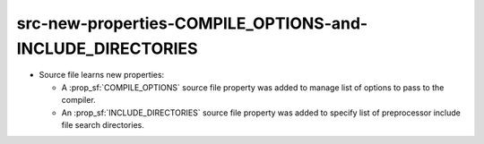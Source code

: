 src-new-properties-COMPILE_OPTIONS-and-INCLUDE_DIRECTORIES
----------------------------------------------------------

* Source file learns new properties:

  * A :prop_sf:`COMPILE_OPTIONS` source file property was added to manage list
    of options to pass to the compiler.

  * An :prop_sf:`INCLUDE_DIRECTORIES` source file property was added to specify
    list of preprocessor include file search directories.
